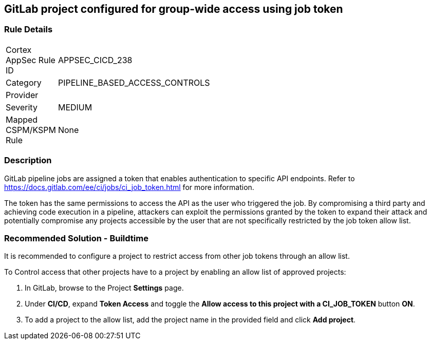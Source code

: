 == GitLab project configured for group-wide access using job token

=== Rule Details

[width=45%]
|===
|Cortex AppSec Rule ID |APPSEC_CICD_238
|Category |PIPELINE_BASED_ACCESS_CONTROLS
|Provider |
|Severity |MEDIUM
|Mapped CSPM/KSPM Rule |None
|===


=== Description 

GitLab pipeline jobs are assigned a token that enables authentication to specific API endpoints. Refer to https://docs.gitlab.com/ee/ci/jobs/ci_job_token.html for more information.

The token has the same permissions to access the API as the user who triggered the job. 
By compromising a third party and achieving code execution in a pipeline, attackers can exploit the permissions granted by the token to expand their attack and potentially compromise any projects accessible by the user that are not specifically restricted by the job token allow list. 

=== Recommended Solution - Buildtime

It is recommended to configure a project to restrict access from other job tokens through an allow list.

To Control access that other projects have to a project by enabling an allow list of approved projects:

. In GitLab, browse to the Project *Settings* page.
. Under *CI/CD*, expand *Token Access* and toggle the *Allow access to this project with a CI_JOB_TOKEN* button *ON*.
. To add a project to the allow list, add the project name in the provided field and click *Add project*.











